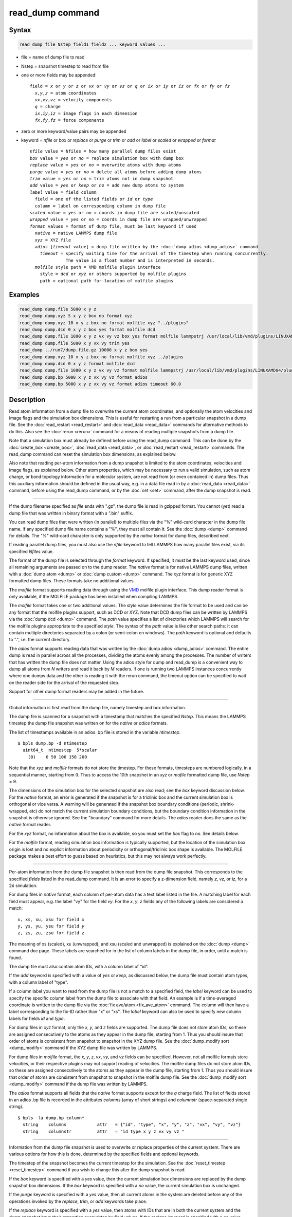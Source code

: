 .. index:: read_dump

read_dump command
=================

Syntax
""""""

.. code-block:: LAMMPS

   read_dump file Nstep field1 field2 ... keyword values ...

* file = name of dump file to read
* Nstep = snapshot timestep to read from file
* one or more fields may be appended

  .. parsed-literal::

     field = *x* or *y* or *z* or *vx* or *vy* or *vz* or *q* or *ix* or *iy* or *iz* or *fx* or *fy* or *fz*
       *x*\ ,\ *y*\ ,\ *z* = atom coordinates
       *vx*\ ,\ *vy*\ ,\ *vz* = velocity components
       *q* = charge
       *ix*\ ,\ *iy*\ ,\ *iz* = image flags in each dimension
       *fx*\ ,\ *fy*\ ,\ *fz* = force components

* zero or more keyword/value pairs may be appended
* keyword = *nfile* or *box* or *replace* or *purge* or *trim* or *add* or *label* or *scaled* or *wrapped* or *format*

  .. parsed-literal::

       *nfile* value = Nfiles = how many parallel dump files exist
       *box* value = *yes* or *no* = replace simulation box with dump box
       *replace* value = *yes* or *no* = overwrite atoms with dump atoms
       *purge* value = *yes* or *no* = delete all atoms before adding dump atoms
       *trim* value = *yes* or *no* = trim atoms not in dump snapshot
       *add* value = *yes* or *keep* or *no* = add new dump atoms to system
       *label* value = field column
         field = one of the listed fields or *id* or *type*
         column = label on corresponding column in dump file
       *scaled* value = *yes* or *no* = coords in dump file are scaled/unscaled
       *wrapped* value = *yes* or *no* = coords in dump file are wrapped/unwrapped
       *format* values = format of dump file, must be last keyword if used
         *native* = native LAMMPS dump file
         *xyz* = XYZ file
         *adios* [*timeout* value] = dump file written by the :doc:`dump adios <dump_adios>` command
           *timeout* = specify waiting time for the arrival of the timestep when running concurrently.
                     The value is a float number and is interpreted in seconds.
         *molfile* style path = VMD molfile plugin interface
           style = *dcd* or *xyz* or others supported by molfile plugins
           path = optional path for location of molfile plugins

Examples
""""""""

.. code-block:: LAMMPS

   read_dump dump.file 5000 x y z
   read_dump dump.xyz 5 x y z box no format xyz
   read_dump dump.xyz 10 x y z box no format molfile xyz "../plugins"
   read_dump dump.dcd 0 x y z box yes format molfile dcd
   read_dump dump.file 1000 x y z vx vy vz box yes format molfile lammpstrj /usr/local/lib/vmd/plugins/LINUXAMD64/plugins/molfile
   read_dump dump.file 5000 x y vx vy trim yes
   read_dump ../run7/dump.file.gz 10000 x y z box yes
   read_dump dump.xyz 10 x y z box no format molfile xyz ../plugins
   read_dump dump.dcd 0 x y z format molfile dcd
   read_dump dump.file 1000 x y z vx vy vz format molfile lammpstrj /usr/local/lib/vmd/plugins/LINUXAMD64/plugins/molfile
   read_dump dump.bp 5000 x y z vx vy vz format adios
   read_dump dump.bp 5000 x y z vx vy vz format adios timeout 60.0

Description
"""""""""""

Read atom information from a dump file to overwrite the current atom
coordinates, and optionally the atom velocities and image flags and
the simulation box dimensions.  This is useful for restarting a run
from a particular snapshot in a dump file.  See the
:doc:`read_restart <read_restart>` and :doc:`read_data <read_data>`
commands for alternative methods to do this.  Also see the
:doc:`rerun <rerun>` command for a means of reading multiple snapshots
from a dump file.

Note that a simulation box must already be defined before using the
read_dump command.  This can be done by the
:doc:`create_box <create_box>`, :doc:`read_data <read_data>`, or
:doc:`read_restart <read_restart>` commands.  The read_dump command can
reset the simulation box dimensions, as explained below.

Also note that reading per-atom information from a dump snapshot is
limited to the atom coordinates, velocities and image flags, as
explained below.  Other atom properties, which may be necessary to run
a valid simulation, such as atom charge, or bond topology information
for a molecular system, are not read from (or even contained in) dump
files.  Thus this auxiliary information should be defined in the usual
way, e.g. in a data file read in by a :doc:`read_data <read_data>`
command, before using the read_dump command, or by the :doc:`set <set>`
command, after the dump snapshot is read.

----------

If the dump filename specified as *file* ends with ".gz", the dump
file is read in gzipped format.  You cannot (yet) read a dump file
that was written in binary format with a ".bin" suffix.

You can read dump files that were written (in parallel) to multiple
files via the "%" wild-card character in the dump file name.  If any
specified dump file name contains a "%", they must all contain it.
See the :doc:`dump <dump>` command for details.
The "%" wild-card character is only supported by the *native* format
for dump files, described next.

If reading parallel dump files, you must also use the *nfile* keyword
to tell LAMMPS how many parallel files exist, via its specified
*Nfiles* value.

The format of the dump file is selected through the *format* keyword.
If specified, it must be the last keyword used, since all remaining
arguments are passed on to the dump reader.  The *native* format is
for native LAMMPS dump files, written with a :doc:`dump atom <dump>` or
:doc:`dump custom <dump>` command.  The *xyz* format is for generic XYZ
formatted dump files.  These formats take no additional values.

The *molfile* format supports reading data through using the `VMD <vmd_>`_
molfile plugin interface. This dump reader format is only available,
if the MOLFILE package has been installed when compiling
LAMMPS.

The *molfile* format takes one or two additional values.  The *style*
value determines the file format to be used and can be any format that
the molfile plugins support, such as DCD or XYZ.  Note that DCD dump
files can be written by LAMMPS via the :doc:`dump dcd <dump>` command.
The *path* value specifies a list of directories which LAMMPS will
search for the molfile plugins appropriate to the specified *style*\ .
The syntax of the *path* value is like other search paths: it can
contain multiple directories separated by a colon (or semi-colon on
windows).  The *path* keyword is optional and defaults to ".",
i.e. the current directory.

The *adios* format supports reading data that was written by the
:doc:`dump adios <dump_adios>` command. The
entire dump is read in parallel across all the processes, dividing
the atoms evenly among the processes. The number of writers that
has written the dump file does not matter. Using the adios style for
dump and read_dump is a convenient way to dump all atoms from *N*
writers and read it back by *M* readers. If one is running two
LAMMPS instances concurrently where one dumps data and the other is
reading it with the rerun command, the timeout option can be specified
to wait on the reader side for the arrival of the requested step.

Support for other dump format readers may be added in the future.

----------

Global information is first read from the dump file, namely timestep
and box information.

The dump file is scanned for a snapshot with a timestamp that matches
the specified *Nstep*\ .  This means the LAMMPS timestep the dump file
snapshot was written on for the *native* or *adios* formats.

The list of timestamps available in an adios .bp file is stored in the
variable *ntimestep*:

.. parsed-literal::

  $ bpls dump.bp -d ntimestep
    uint64_t  ntimestep  5*scalar
      (0)    0 50 100 150 200

Note that the *xyz*
and *molfile* formats do not store the timestep.  For these formats,
timesteps are numbered logically, in a sequential manner, starting
from 0.  Thus to access the 10th snapshot in an *xyz* or *mofile*
formatted dump file, use *Nstep* = 9.

The dimensions of the simulation box for the selected snapshot are
also read; see the *box* keyword discussion below.  For the *native*
format, an error is generated if the snapshot is for a triclinic box
and the current simulation box is orthogonal or vice versa.  A warning
will be generated if the snapshot box boundary conditions (periodic,
shrink-wrapped, etc) do not match the current simulation boundary
conditions, but the boundary condition information in the snapshot is
otherwise ignored.  See the "boundary" command for more details. The
*adios* reader does the same as the *native* format reader.

For the *xyz* format, no information about the box is available, so
you must set the *box* flag to *no*\ .  See details below.

For the *molfile* format, reading simulation box information is
typically supported, but the location of the simulation box origin is
lost and no explicit information about periodicity or
orthogonal/triclinic box shape is available.  The MOLFILE package
makes a best effort to guess based on heuristics, but this may not
always work perfectly.

----------

Per-atom information from the dump file snapshot is then read from the
dump file snapshot.  This corresponds to the specified *fields* listed
in the read_dump command.  It is an error to specify a z-dimension
field, namely *z*\ , *vz*\ , or *iz*\ , for a 2d simulation.

For dump files in *native* format, each column of per-atom data has a
text label listed in the file.  A matching label for each field must
appear, e.g. the label "vy" for the field *vy*\ .  For the *x*\ , *y*\ , *z*
fields any of the following labels are considered a match:

.. parsed-literal::

   x, xs, xu, xsu for field *x*
   y, ys, yu, ysu for field *y*
   z, zs, zu, zsu for field *z*

The meaning of xs (scaled), xu (unwrapped), and xsu (scaled and
unwrapped) is explained on the :doc:`dump <dump>` command doc page.
These labels are searched for in the list of column labels in the dump
file, in order, until a match is found.

The dump file must also contain atom IDs, with a column label of "id".

If the *add* keyword is specified with a value of *yes* or *keep*\ , as
discussed below, the dump file must contain atom types, with a column
label of "type".

If a column label you want to read from the dump file is not a match
to a specified field, the *label* keyword can be used to specify the
specific column label from the dump file to associate with that field.
An example is if a time-averaged coordinate is written to the dump
file via the :doc:`fix ave/atom <fix_ave_atom>` command.  The column
will then have a label corresponding to the fix-ID rather than "x" or
"xs".  The *label* keyword can also be used to specify new column
labels for fields *id* and *type*\ .

For dump files in *xyz* format, only the *x*\ , *y*\ , and *z* fields are
supported.  The dump file does not store atom IDs, so these are
assigned consecutively to the atoms as they appear in the dump file,
starting from 1.  Thus you should insure that order of atoms is
consistent from snapshot to snapshot in the XYZ dump file.  See
the :doc:`dump_modify sort <dump_modify>` command if the XYZ dump file
was written by LAMMPS.

For dump files in *molfile* format, the *x*\ , *y*\ , *z*\ , *vx*\ , *vy*\ , and
*vz* fields can be specified.  However, not all molfile formats store
velocities, or their respective plugins may not support reading of
velocities.  The molfile dump files do not store atom IDs, so these
are assigned consecutively to the atoms as they appear in the dump
file, starting from 1.  Thus you should insure that order of atoms are
consistent from snapshot to snapshot in the molfile dump file.
See the :doc:`dump_modify sort <dump_modify>` command if the dump file
was written by LAMMPS.

The *adios* format supports all fields that the *native* format supports
except for the *q* charge field.
The list of fields stored in an adios .bp file is recorded in the attributes
*columns* (array of short strings) and *columnstr* (space-separated single string).

.. parsed-literal::

  $ bpls -la dump.bp column*
    string    columns            attr   = {"id", "type", "x", "y", "z", "vx", "vy", "vz"}
    string    columnstr          attr   = "id type x y z vx vy vz "

----------

Information from the dump file snapshot is used to overwrite or
replace properties of the current system.  There are various options
for how this is done, determined by the specified fields and optional
keywords.

The timestep of the snapshot becomes the current timestep for the
simulation.  See the :doc:`reset_timestep <reset_timestep>` command if
you wish to change this after the dump snapshot is read.

If the *box* keyword is specified with a *yes* value, then the current
simulation box dimensions are replaced by the dump snapshot box
dimensions.  If the *box* keyword is specified with a *no* value, the
current simulation box is unchanged.

If the *purge* keyword is specified with a *yes* value, then all
current atoms in the system are deleted before any of the operations
invoked by the *replace*\ , *trim*\ , or *add* keywords take place.

If the *replace* keyword is specified with a *yes* value, then atoms
with IDs that are in both the current system and the dump snapshot
have their properties overwritten by field values.  If the *replace*
keyword is specified with a *no* value, atoms with IDs that are in
both the current system and the dump snapshot are not modified.

If the *trim* keyword is specified with a *yes* value, then atoms with
IDs that are in the current system but not in the dump snapshot are
deleted.  These atoms are unaffected if the *trim* keyword is
specified with a *no* value.

If the *add* keyword is specified with a *no* value (default), then
dump file atoms with IDs that are not in the current system are not
added to the system.  They are simply ignored.

If a *yes* value is specified, the atoms with new IDs are added to the
system but their atom IDs are not preserved.  Instead, after all the
atoms are added, new IDs are assigned to them in the same manner as is
described for the :doc:`create_atoms <create_atoms>` command.  Basically
the largest existing atom ID in the system is identified, and all the
added atoms are assigned IDs that consecutively follow the largest ID.

If a *keep* value is specified, the atoms with new IDs are added to
the system and their atom IDs are preserved.  This may lead to
non-contiguous IDs for the combined system.

Note that atoms added via the *add* keyword will only have the
attributes read from the dump file due to the *field* arguments.  For
example, if *x* or *y* or *z* or *q* is not specified as a field, a
value of 0.0 is used for added atoms.  Added atoms must have an atom
type, so this value must appear in the dump file.

Any other attributes (e.g. charge or particle diameter for spherical
particles) will be set to default values, the same as if the
:doc:`create_atoms <create_atoms>` command were used.

----------

Atom coordinates read from the dump file are first converted into
unscaled coordinates, relative to the box dimensions of the snapshot.
These coordinates are then be assigned to an existing or new atom in
the current simulation.  The coordinates will then be remapped to the
simulation box, whether it is the original box or the dump snapshot
box.  If periodic boundary conditions apply, this means the atom will
be remapped back into the simulation box if necessary.  If shrink-wrap
boundary conditions apply, the new coordinates may change the
simulation box dimensions.  If fixed boundary conditions apply, the
atom will be lost if it is outside the simulation box.

For *native* format dump files, the 3 xyz image flags for an atom in
the dump file are set to the corresponding values appearing in the
dump file if the *ix*\ , *iy*\ , *iz* fields are specified.  If not
specified, the image flags for replaced atoms are not changed and
image flags for new atoms are set to default values.  If coordinates
read from the dump file are in unwrapped format (e.g. *xu*\ ) then the
image flags for read-in atoms are also set to default values.  The
remapping procedure described in the previous paragraph will then
change images flags for all atoms (old and new) if periodic boundary
conditions are applied to remap an atom back into the simulation box.

.. note::

   If you get a warning about inconsistent image flags after
   reading in a dump snapshot, it means one or more pairs of bonded atoms
   now have inconsistent image flags.  As discussed on the :doc:`Errors common <Errors_common>` doc page this may or may not cause problems
   for subsequent simulations.  One way this can happen is if you read
   image flag fields from the dump file but do not also use the dump file
   box parameters.

LAMMPS knows how to compute unscaled and remapped coordinates for the
snapshot column labels discussed above, e.g. *x*\ , *xs*\ , *xu*\ , *xsu*\ .
If another column label is assigned to the *x* or *y* or *z* field via
the *label* keyword, e.g. for coordinates output by the :doc:`fix ave/atom <fix_ave_atom>` command, then LAMMPS needs to know whether
the coordinate information in the dump file is scaled and/or wrapped.
This can be set via the *scaled* and *wrapped* keywords.  Note that
the value of the *scaled* and *wrapped* keywords is ignored for fields
*x* or *y* or *z* if the *label* keyword is not used to assign a
column label to that field.

The scaled/unscaled and wrapped/unwrapped setting must be identical
for any of the *x*\ , *y*\ , *z* fields that are specified.  Thus you
cannot read *xs* and *yu* from the dump file.  Also, if the dump file
coordinates are scaled and the simulation box is triclinic, then all 3
of the *x*\ , *y*\ , *z* fields must be specified, since they are all
needed to generate absolute, unscaled coordinates.

----------

Restrictions
""""""""""""

The *native* dump file reader does not support binary .bin dump files.

To read gzipped dump files, you must compile LAMMPS with the
-DLAMMPS_GZIP option.  See the :doc:`Build settings <Build_settings>`
doc page for details.

The *molfile* dump file formats are part of the MOLFILE package.
They are only enabled if LAMMPS was built with that packages.  See the
:doc:`Build package <Build_package>` doc page for more info.

To write and read adios .bp files, you must compile LAMMPS with the
:ref:`ADIOS <PKG-ADIOS>` package.

Related commands
""""""""""""""""

:doc:`dump <dump>`, :doc:`dump molfile <dump_molfile>`,
:doc:`dump adios <dump_adios>`,
:doc:`read_data <read_data>`, :doc:`read_restart <read_restart>`,
:doc:`rerun <rerun>`

Default
"""""""

The option defaults are box = yes, replace = yes, purge = no, trim =
no, add = no, scaled = no, wrapped = yes, and format = native.

.. _vmd: http://www.ks.uiuc.edu/Research/vmd
